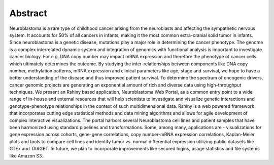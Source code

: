 
Abstract
========

Neuroblastoma is a rare type of childhood cancer arising from the neuroblasts and affecting the sympathetic nervous system. It accounts for 50% of all cancers in infants, making it the most common extra-cranial solid tumor in infants. Since neuroblastoma is a genetic disease, mutations play a major role in determining the cancer phenotype. The genome is a complex interrelated dynamic system and integration of genomics with functional analysis is important to investigate cancer biology. For e.g. DNA copy number may impact mRNA expression and therefore the phenotype of cancer cells which ultimately determines the outcome. By studying the inter-relationships between components like DNA copy number, methylation patterns, mRNA expression and clinical parameters like age, stage and survival, we hope to have a better understanding of the disease and thus improved patient survival. To determine the spectrum of oncogenic drivers, cancer genomic projects are generating an exponential amount of rich and diverse data using high-throughput techniques. We present an Rshiny based application, Neuroblastoma Web Portal, as a common entry point to a wide range of in-house and external resources that will help scientists to investigate and visualize genetic interactions and genotype-phenotype relationships in the context of such multidimensional data. Rshiny is a web powered framework that incorporates cutting edge statistical methods and data mining algorithms and allows for agile development of complex interactive visualizations. The portal harbors several Neuroblastoma cell lines and patient samples that have been harmonized using standard pipelines and transformations. Some, among many, applications are - visualizations for gene expression across cohorts, gene-gene correlations, copy number-mRNA expression correlations, Kaplan-Meier plots and tools to compare cell lines and identify tumor vs. normal differential expression utilizing public datasets like GTEx and TARGET. In future, we plan to incorporate improvements like secured logins, usage statistics and file systems like Amazon S3.
